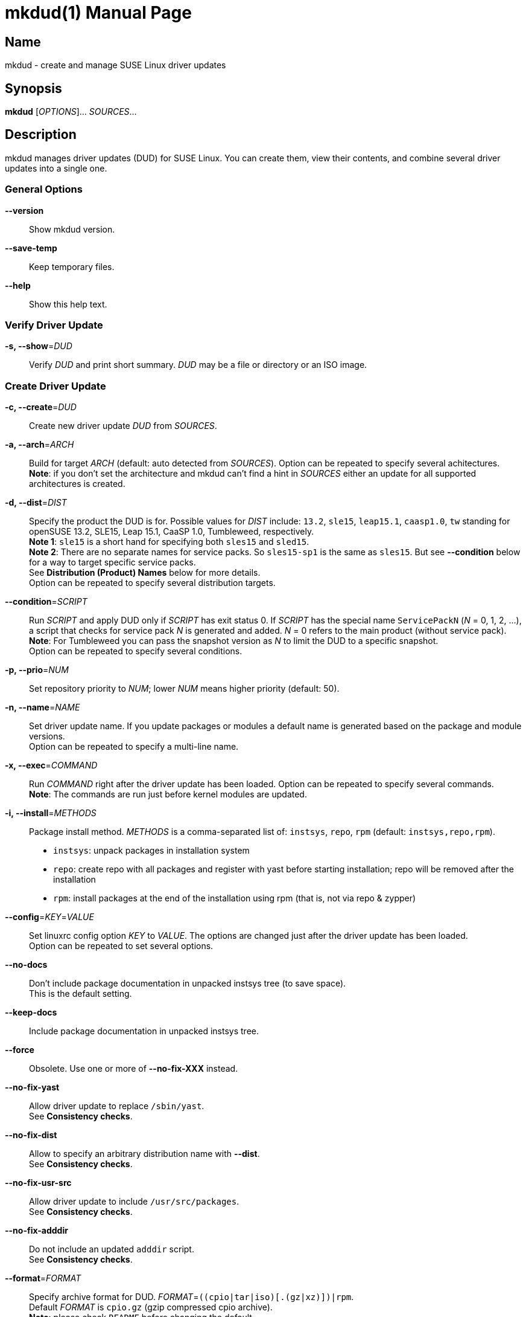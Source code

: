 = mkdud(1)
:doctype: manpage
:manmanual: User Commands
:mansource: mkdud {version}

== Name

mkdud - create and manage SUSE Linux driver updates


== Synopsis

*mkdud* [_OPTIONS_]... _SOURCES_...


== Description

mkdud manages driver updates (DUD) for SUSE Linux. You can create them, view their contents, and
combine several driver updates into a single one.


=== General Options

*--version*::
Show mkdud version.

*--save-temp*::
Keep temporary files.

*--help*::
Show this help text.


=== Verify Driver Update

*-s, --show*=_DUD_::
Verify _DUD_ and print short summary. _DUD_ may be a file or directory or an ISO image.


=== Create Driver Update

*-c, --create*=_DUD_::
Create new driver update _DUD_ from _SOURCES_.

*-a, --arch*=_ARCH_::
Build for target _ARCH_ (default: auto detected from _SOURCES_).
Option can be repeated to specify several achitectures. +
*Note*: if you don't set the architecture and mkdud can't
find a hint in _SOURCES_ either an update for all supported
architectures is created.

*-d, --dist*=_DIST_::
Specify the product the DUD is for. Possible values for _DIST_ include:
`13.2`, `sle15`, `leap15.1`, `caasp1.0`, `tw` standing for
openSUSE 13.2, SLE15, Leap 15.1, CaaSP 1.0, Tumbleweed, respectively. +
*Note 1*: `sle15` is a short hand for specifying both `sles15` and `sled15`. +
*Note 2*: There are no separate names for service packs.
So `sles15-sp1` is the same as `sles15`. But see *--condition*
below for a way to target specific service packs. +
See *Distribution (Product) Names* below for more details. +
Option can be repeated to specify several distribution targets.

*--condition*=_SCRIPT_::
Run _SCRIPT_ and apply DUD only if _SCRIPT_ has exit status 0.
If _SCRIPT_ has the special name `ServicePackN` (_N_ = 0, 1, 2, ...),
a script that checks for service pack _N_ is generated and added.
_N_ = 0 refers to the main product (without service pack). +
*Note*: For Tumbleweed you can pass the snapshot version as _N_
to limit the DUD to a specific snapshot. +
Option can be repeated to specify several conditions.

*-p, --prio*=_NUM_::
Set repository priority to _NUM_; lower _NUM_ means higher priority
(default: 50).

*-n, --name*=_NAME_::
Set driver update name. If you update packages or modules
a default name is generated based on the package and module
versions. +
Option can be repeated to specify a multi-line name.

*-x, --exec*=_COMMAND_::
Run _COMMAND_ right after the driver update has been loaded.
Option can be repeated to specify several commands. +
*Note*: The commands are run just before kernel modules
are updated.

*-i, --install*=_METHODS_::
Package install method. _METHODS_ is a comma-separated list
of: `instsys`, `repo`, `rpm` (default: `instsys,repo,rpm`). +
- `instsys`: unpack packages in installation system +
- `repo`: create repo with all packages and register with
  yast before starting installation; repo will be removed
  after the installation +
- `rpm`: install packages at the end of the installation
  using rpm (that is, not via repo & zypper) +

*--config*=_KEY_=_VALUE_::
Set linuxrc config option _KEY_ to _VALUE_. The options are changed
just after the driver update has been loaded. +
Option can be repeated to set several options.

*--no-docs*::
Don't include package documentation in unpacked instsys tree
(to save space). +
This is the default setting.

*--keep-docs*::
Include package documentation in unpacked instsys tree.

*--force*::
Obsolete. Use one or more of *--no-fix-XXX* instead.

*--no-fix-yast*::
Allow driver update to replace `/sbin/yast`. +
See *Consistency checks*.

*--no-fix-dist*::
Allow to specify an arbitrary distribution name with *--dist*. +
See *Consistency checks*.

*--no-fix-usr-src*::
Allow driver update to include `/usr/src/packages`. +
See *Consistency checks*.

*--no-fix-adddir*::
Do not include an updated `adddir` script. +
See *Consistency checks*.

*--format*=_FORMAT_::
Specify archive format for DUD. _FORMAT_=`((cpio|tar|iso)[.(gz|xz)])|rpm`. +
Default _FORMAT_ is `cpio.gz` (gzip compressed cpio archive). +
*Note*: please check `README` before changing the default.

*--prefix*=_NUM_::
First directory prefix of driver update. +
See `README`.

*--sign*::
Sign the driver update.

*--detached-sign*::
Sign the driver update. This creates a detached signature.

*--sign-key*=_KEY_FILE_::
Use this key for signing. Alternatively, use the `sign-key` entry in `~/.mkdudrc`.

*--sign-key-id*=_KEY_ID_::
Use this key id for signing (anything gpg accepts).
Alternatively, use the `sign-key-id` entry in `~/.mkdudrc`. +
If both *--sign-key* and *--sign-key-id* are specified, *--sign-key-id* wins. +
*Note*: gpg might show an interactive dialog asking for a password to unlock the key.

*--volume*::
Set ISO volume id (if using format `iso`).

*--vendor*::
Set ISO publisher id (if using format `iso`).

*--preparer*::
Set ISO data preparer id (if using format `iso`).

*--application*::
Set ISO application id (if using format `iso`).

*--obs-keys*::
Retrieve and add project keys from the openSUSE Build Service
as needed to verify the RPMs in _SOURCES_. +
See *Adding RPMs* below.


== Configuration file

mkdud reads `$HOME/.mkdudrc` at startup. There's only one possible entry:

*sign-key*=_KEY_FILE_::
File name of the private signing key. The same as the *--sign-key* option.

*sign-key-id*=_KEY_ID_::
Key id of the signing key. The same as the *--sign-key-id* option.


== Driver Update SOURCES

To create a driver update you need _SOURCES_. _SOURCES_ may be:

- existing driver updates; either as archive, rpm, or unpacked directory;
  all driver updates are joined

- RPMs; Packages not containing a driver update are used according to the value
  of the *--install* option

- PGP pubic key files (ASCII); the files are added to the rpm key database for verifying
  RPMs during the installation process; see *Adding RPMs* below

- kernel modules

- `module.order` and `module.config` files; see Update Media HOWTO.

- `update.pre`, `update.post`, `update.post2` scripts; see Update Media HOWTO;
  note that you can specify several `update.post`, etc. scripts; they are all run

- `+*.ycp+`, `+*.ybc+`, or `+*.rb+` files; files are copied to the correct places automatically
  if they contain a usable `File:` comment

- `y2update` directories

- program files (binaries, libraries, executable scripts); they are put into the
  `install` dir; you can run them if needed using the *--exec* option

- plain text files; they are considered documentation

- directories that are neither DUDs nor YaST updates; everything below the directory
is added to the installation system

- ISO images; the images are unpacked and scanned for driver updates


== Adding RPMs

If you add RPMs to _SOURCES_, these RPMs can be used to update the installation system
and/or to be installed in the target system. See *--install* option on how to choose.

The best way is to go for `repo` to install them in the target system as then they
are handled by the package manager and package dependencies are automatically resolved.

But there are two catches:

. The package must be actually required by the selected pattern or it must be
manually selected in the package manager; else it won't be installed at all.
+
This is normally no problem if you update a package (as it's likely required, else
you wouldn't want to update it) but if you try to install some uncommon package
it might not be selected.

. If the package is signed, the signature will be checked by the package manager
and you'll end up with a warning if the necessary public key is not available. This
particularly happens with packages from the openSUSE Build Service which were built
in some user's project.
+
--
For this, mkdud will package any pgp public key files you add to _SOURCES_ in a way so
that they are used by the package manager during installation. They will *not* be
installed in the target system.

To ease this even more, the *--obs-keys* option causes mkdud to retrieve the necessary
keys for each RPM in _SOURCES_ from the build service using the `osc` tool. Note that
you must configure the build service access via `$HOME/.oscrc` for this to work.
--

== Distribution (Product) Names:

The *--dist* option accepts these values (case-insensitive; X, Y: decimal numbers):

- X.Y (e.g. `13.2`) = openSUSE X.Y
- leapX.Y (e.g. `leap15.1`) = openSUSE Leap X.Y
- (obsolete) kubicX.Y (e.g. kubic1.0) = openSUSE Kubic X.Y
- tw = openSUSE Tumbleweed
- sleX (e.g. sle15) = SUSE Linux Enterprise (Server + Desktop) X
- slesX (e.g. sles15) = SUSE Linux Enterprise Server X
- sledX (e.g. sled15) = SUSE Linux Enterprise Desktop X - but see notes below
- caaspX.Y (e.g. caasp1.0) = SUSE Container as a Service Platform X.Y - see notes below

*Note 1*: there aren't any products anymore that actually use `sledX`,
even SLED uses the `sles` DUDs meanwhile. Because of this, please just use `sleX`
when creating a DUD for a SUSE Linux Enterprise product.

*Note 2*: CaaSP releases are based on SLE releases. Since driver
updates are usually released for a specific SLE version mkdud provides a
mapping CaaSP release <-> SLE release when building with *--dist*=caspX.Y.
Currently:

- caasp1.0 = sles12 (-sp2)
- caasp2.0 = sles12 (-sp3)
- caasp3.0 = sles12 (-sp3)
- caasp4.0 = sles15

Kubic is based on Tumbleweed. For compatibility, *--dist*=kubic... variants are still
supported but will be mapped to Tumbleweed. Please use *--dist*=tw directly.

Driver updates built for SLE12 will implicitly also work with
CaaSP3.0; those built for SLE15 will implicitly also work with CaaSP4.0. But
this is not true for CaaSP1.0 and CaaSP2.0.

Normally, a DUD will apply to the main release as well as to all the service packs.
To target a specific service pack, use the *--condition* option.
For example, to get a DUD exclusively for `sle15-sp1`:
*--dist*=sle15{nbsp}**--condition**=ServicePack1

This works also to target a specifc Tumbleweed release:
*--dist*=tw{nbsp}**--condition**=20191231.

You can specify several *--condition* options. They must all be fulfilled (logical *and*).


== Consistency Checks

It is possible to create driver updates that will predictably not work
because they interfere with the setup of the installation environment.

mkdud will warn you and try to work around these cases. But there still
may be valid use-cases so the *--fix-XXX* / *--no-fix-XXX* group of options
lets you enable (default) or disable these workarounds.

-  *--[no-]fix-yast* +
In older SUSE versions `/sbin/yast` was a different script in the
installation environment than the one from the yast package. Updating
the special variant with the regular script would make the installation
impossible. mkdud recognizes this and removes `/sbin/yast` from driver
updates.

-  *--[no-]fix-dist* +
The *--dist* option normally allows you to specify only distributions
mkdud knows about. With this option you may put anything there - in case
you know better.

-  *--[no-]fix-usr-src* +
The installation system must not contain a `/usr/src/packages` directory.
mkdud normally removes it (and its content) from driver updates.

-  *--[no-]fix-adddir* +
The `/sbin/adddir` script is used in the installation system to actually
apply the part of a driver update that replaces files in the
installation system. In older SUSE versions this script was not able to
update some programs from the `coreutils` package. mkdud implicitly
includes an update for this script if it detects a need for it.


== Examples

----
# show content of foo.dud
mkdud --show foo.dud

# create update for hello.rpm
mkdud --create foo.dud --dist leap15.1 hello.rpm

# create kernel update
mkdud --create foo.dud --dist leap15.1 kernel-*.rpm

# create kernel update and replace tg3 module
mkdud --create foo.dud --dist leap15.1 kernel-*.rpm tg3.ko

# create kernel update, replace tg3 module, add some docs
# and give the driver update a nice name
mkdud --create foo.dud --dist leap15.1 --name 'for granny' kernel-*.rpm tg3.ko README

# update some YaST stuff
mkdud --create foo.dud --dist leap15.1 BootCommon.y*

# add directory tree below newstuff/ to installation system
mkdud --create foo.dud --dist leap15.1 newstuff

# extract driver updates from ISO (you need root permissions for that)
mkdud --create foo.dud xxx.iso

# create update for hello.rpm and join with foo1.dud and foo2.dud
mkdud --create foo.dud --dist sle15 foo1.dud foo2.dud hello.rpm
----

Find more usage examples here: https://github.com/openSUSE/mkdud/blob/master/HOWTO.md.


== See Also

- more documentation: `/usr/share/doc/packages/mkdud` +
- mkdud web site: https://github.com/openSUSE/mkdud +
- Update Media HOWTO: http://ftp.suse.com/pub/people/hvogel/Update-Media-HOWTO/index.html
- openSUSE Build Service: https://build.opensuse.org
